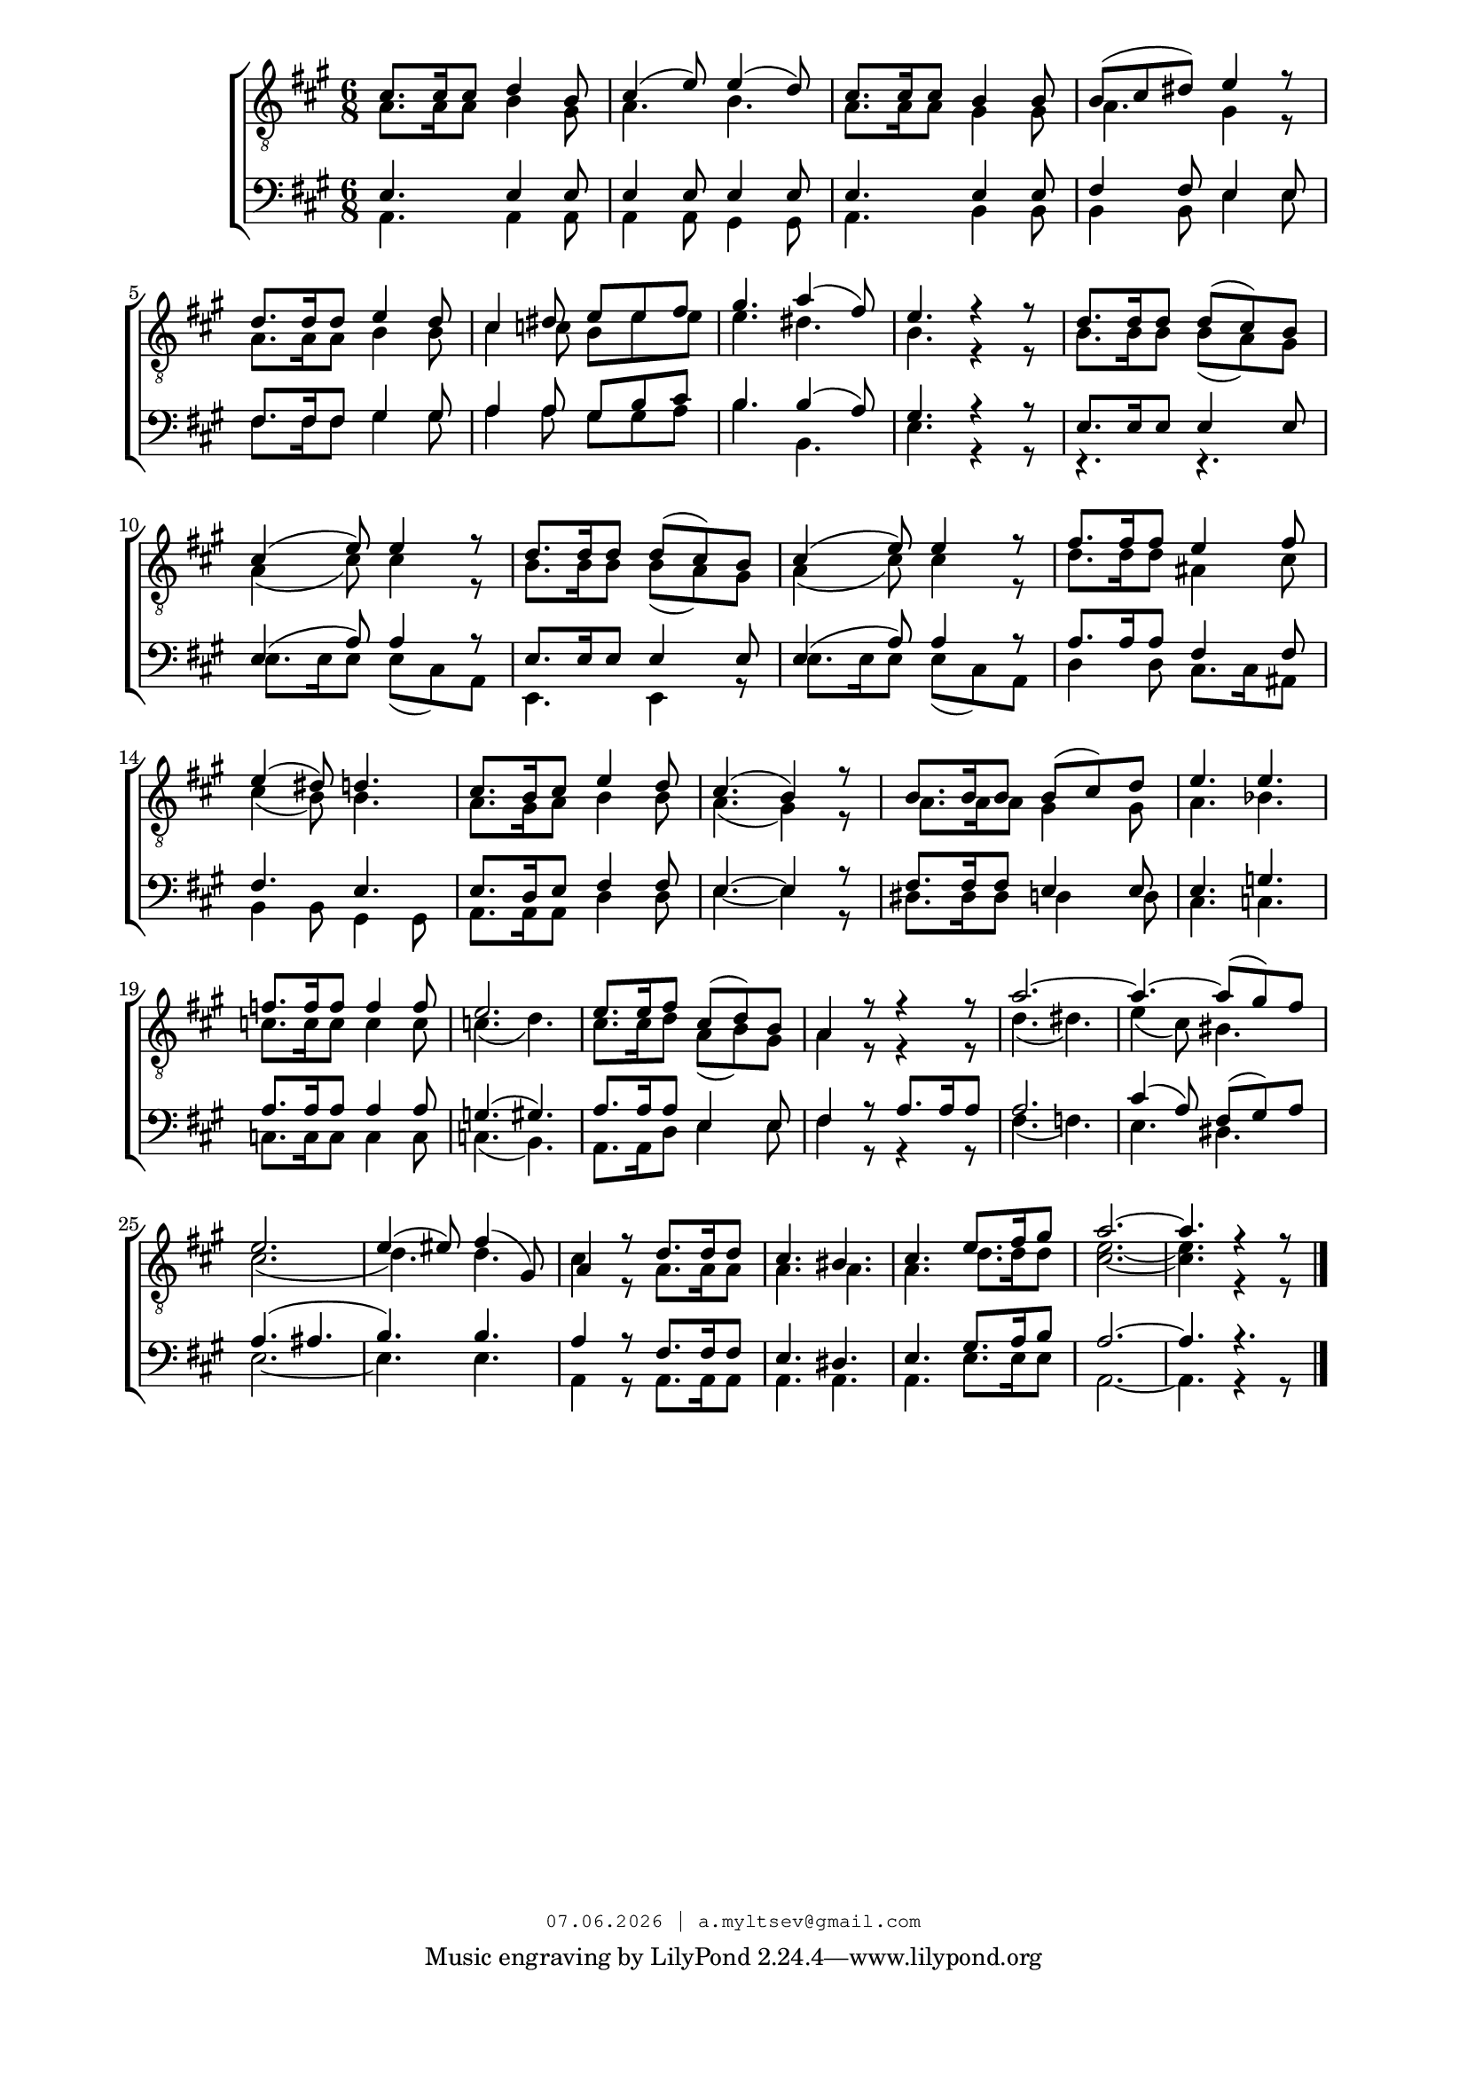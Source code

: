 % headers {{{1
\version "2.18.2"
#(set-global-staff-size 18)
\header {
    title = ""
    composer = ""
    copyright=\markup\tiny\typewriter\simple #(strftime
        "%d.%m.%Y | a.myltsev@gmail.com" (localtime(current-time)))
}
\paper {
    line-width = 170
    page-top-space = 2\cm
    left-margin = 2\cm
    bottom-margin = 1.5\cm
}

% notes {{{1

global = {
    \dynamicUp
    \key a \major
    \time 6/8
}

sopranoNotes = \relative g {
    \global
    \voiceOne
% Vårsång39 t1
 cis8. cis16 cis8 d4 b8 |  cis4( e8) e4( d8) |  cis8. cis16 cis8 b4 b8 |
 b( cis dis) e4 r8 |  d8. d16 d8 e4 d8 |  cis4 dis8 e e fis |
 gis4. a4( fis8) |  e4. r4 r8 |  d8. d16 d8 d( cis) b |  cis4( e8) e4 r8 |
 d8. d16 d8 d( cis) b |  cis4( e8) e4 r8 |  fis8. fis16 fis8 e4 fis8 |

 e4( dis8) d4. |  cis8. b16 cis8 e4 d8 |  cis4.( b4) r8 |
 b8. b16 b8 b( cis) d |  e4. e |  f8. f16 f8 f4 f8 |  e2. |
 e8. e16 fis8 cis( d) b |  a4 r8 r4 r8 | a'2.~ |  a4.~ a8( gis) fis |  e2. |
 e4( eis8) fis4( gis,8) |  a4 r8 d8. d16 d8 |  cis4. bis |  cis e8. fis16 gis8 |  a2.~ |  a4. r4 r8
    \bar "|."
}

altoNotes = \relative c' {
    \global
    \clef "G_8"
    \voiceTwo
% Vårsång39 t2
 a8. a16 a8 b4 gis8 |  a4. b |  a8. a16 a8 gis4 gis8 |
 a4. gis4 r8 |  a8. a16 a8 b4 b8 |  cis4 c8 b e e |
 e4. dis |  b r4 r8 |  b8. b16 b8 b( a) gis |  a4( cis8) cis4 r8 |
 b8. b16 b8 b( a) gis |  a4( cis8) cis4 r8 |  d8. d16 d8 ais4 cis8 |

 cis4( b8) b4. |  a8. gis16 a8 b4 b8 |  a4.( gis4) r8 |
 a8. a16 a8 gis4 gis8 |  a4. bes |  c8. c16 c8 c4 c8 | c4.( d) |
 cis8. cis16 d8 a( b) gis |  a4 r8 r4 r8 |  d4.( dis) |  e4( cis8) bis4. |  cis2.( |
 d4.) d | cis4 r8 a8. a16 a8 |  a4. a |  a d8. d16 d8 |  <cis e>2.~ |  <cis e>4. r4 r8
}

tenorNotes = \relative g {
    \global
    \voiceOne
% Vårsång39 bar
 \time 6/8
 e4. e4 e8 |  e4 e8 e4 e8 |  e4. e4 e8 |
 fis4 fis8 e4 e8 |  fis8. fis16 fis8 gis4 gis8 |  a4 a8 gis b cis |
 b4. b4( a8) |  gis4. r4 r8 |  e8. e16 e8 e4 e8 |  e4( a8) a4 r8 |
 e8. e16 e8 e4 e8 |  e4( a8) a4 r8 |  a8. a16 a8 fis4 fis8 |

 fis4. e |  e8. d16 e8 fis4 fis8 |  e4.~ e4 r8 |
 fis8. fis16 fis8 e4 e8 |  e4. g |  a8. a16 a8 a4 a8 |  g4.( gis) |
 a8. a16 a8 e4 e8 |  fis4 r8 a8. a16 a8 |  a2. |  cis4( a8) fis8( gis) a |  a4.( ais |
 b) b |  a4 r8 fis8. fis16 fis8 |  e4. dis |  e gis8. a16 b8 |  a2.~ |  a4. r
}

bassNotes = \relative c {
    \global
    \clef bass
    \voiceTwo
% Vårsång39 bass
 a4. a4 a8 |  a4 a8 gis4 gis8 |  a4. b4 b8 |
 b4 b8 e4 e8 |  fis8. fis16 fis8 gis4 gis8 |  a4 a8 gis gis a |
 b4. b, |  e r4 r8 |  r4. r |  e8. e16 e8 e( cis) a |
 e4. e4 r8 |  e'8. e16 e8 e( cis) a |  d4 d8 cis8. cis16 ais8 |

 b4 b8 gis4 gis8 |  a8. a16 a8 d4 d8 | e4.~ e4 r8 |
 dis8. dis16 dis8 d4 d8 |  cis4. c |  c8. c16 c8 c4 c8 |  c4.( b) |
 a8. a16 d8 e4 e8 |  fis4 r8 r4 r8 |  fis4.( f) |  e dis |  e2.~ |
 e4. e |  a,4 r8 a8. a16 a8 |  a4. a |  a e'8. e16 e8 |  a,2.~ |  a4. r4 r8
}

% lyrics {{{1

commonLyrics = \lyricmode {
}

% score {{{1
\score {
    \new ChoirStaff <<
      \new Staff <<
        \new Voice = "soprano" \sopranoNotes
        \new Voice = "alto" \altoNotes
      >>
      \new Lyrics \lyricsto "soprano" \commonLyrics
      \new Staff <<
        \new Voice = "tenor" \tenorNotes
        \new Voice = "bass" \bassNotes
      >>
    >>
    \layout {} \midi {
        \context {
            \Score
            midiChannelMapping = #'instrument
        }
    }
}
% }}}
% vim:set ft=lilypond foldmethod=marker:
